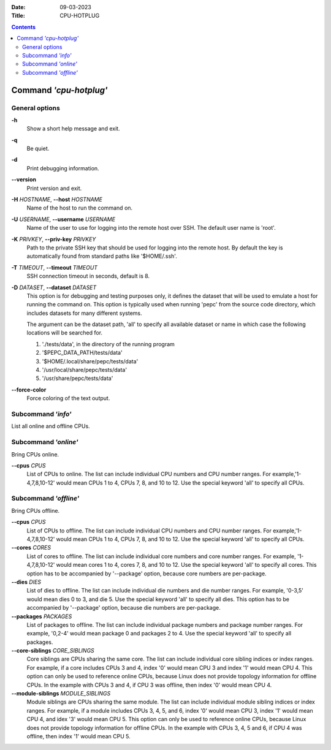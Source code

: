 .. -*- coding: utf-8 -*-
.. vim: ts=4 sw=4 tw=100 et ai si

:Date:   09-03-2023
:Title:  CPU-HOTPLUG

.. Contents::
   :depth: 2
..

=======================
Command *'cpu-hotplug'*
=======================

General options
===============

**-h**
   Show a short help message and exit.

**-q**
   Be quiet.

**-d**
   Print debugging information.

**--version**
   Print version and exit.

**-H** *HOSTNAME*, **--host** *HOSTNAME*
   Name of the host to run the command on.

**-U** *USERNAME*, **--username** *USERNAME*
   Name of the user to use for logging into the remote host over SSH. The default user name is
   'root'.

**-K** *PRIVKEY*, **--priv-key** *PRIVKEY*
   Path to the private SSH key that should be used for logging into the remote host. By default the
   key is automatically found from standard paths like '$HOME/.ssh'.

**-T** *TIMEOUT*, **--timeout** *TIMEOUT*
   SSH connection timeout in seconds, default is 8.

**-D** *DATASET*, **--dataset** *DATASET*
   This option is for debugging and testing purposes only, it defines the dataset that will be used
   to emulate a host for running the command on. This option is typically used when running 'pepc'
   from the source code directory, which includes datasets for many different systems.

   The argument can be the dataset path, 'all' to specify all available dataset or name in which
   case the following locations will be searched for.

   1. './tests/data', in the directory of the running program
   2. '$PEPC_DATA_PATH/tests/data'
   3. '$HOME/.local/share/pepc/tests/data'
   4. '/usr/local/share/pepc/tests/data'
   5. '/usr/share/pepc/tests/data'

**--force-color**
   Force coloring of the text output.

Subcommand *'info'*
===================

List all online and offline CPUs.

Subcommand *'online'*
=====================

Bring CPUs online.

**--cpus** *CPUS*
   List of CPUs to online. The list can include individual CPU numbers and CPU number ranges.
   For example,'1-4,7,8,10-12' would mean CPUs 1 to 4, CPUs 7, 8, and 10 to 12. Use the special
   keyword 'all' to specify all CPUs.

Subcommand *'offline'*
======================

Bring CPUs offline.

**--cpus** *CPUS*
   List of CPUs to offline. The list can include individual CPU numbers and CPU number ranges.
   For example,'1-4,7,8,10-12' would mean CPUs 1 to 4, CPUs 7, 8, and 10 to 12. Use the special
   keyword 'all' to specify all CPUs.

**--cores** *CORES*
   List of cores to offline. The list can include individual core numbers and core number ranges.
   For example, '1-4,7,8,10-12' would mean cores 1 to 4, cores 7, 8, and 10 to 12. Use the special
   keyword 'all' to specify all cores. This option has to be accompanied by '--package' option,
   because core numbers are per-package.

**--dies** *DIES*
   List of dies to offline. The list can include individual die numbers and die number ranges. For
   example, '0-3,5' would mean dies 0 to 3, and die 5. Use the special keyword 'all' to specify all
   dies. This option has to be accompanied by '--package' option, because die numbers are
   per-package.

**--packages** *PACKAGES*
   List of packages to offline. The list can include individual package numbers and package number
   ranges. For example, '0,2-4' would mean package 0 and packages 2 to 4. Use the special keyword
   'all' to specify all packages.

**--core-siblings** *CORE_SIBLINGS*
   Core siblings are CPUs sharing the same core. The list can include individual core sibling
   indices or index ranges. For example, if a core includes CPUs 3 and 4, index '0' would mean CPU 3
   and index '1' would mean CPU 4. This option can only be used to reference online CPUs, because
   Linux does not provide topology information for offline CPUs. In the example with CPUs 3 and 4,
   if CPU 3 was offline, then index '0' would mean CPU 4.

**--module-siblings** *MODULE_SIBLINGS*
   Module siblings are CPUs sharing the same module. The list can include individual module sibling
   indices or index ranges. For example, if a module includes CPUs 3, 4, 5, and 6, index '0' would
   mean CPU 3, index '1' would mean CPU 4, and idex '3' would mean CPU 5. This option can only be
   used to reference online CPUs, because Linux does not provide topology information for offline
   CPUs. In the example with CPUs 3, 4, 5 and 6, if CPU 4 was offline, then index '1' would mean
   CPU 5.
